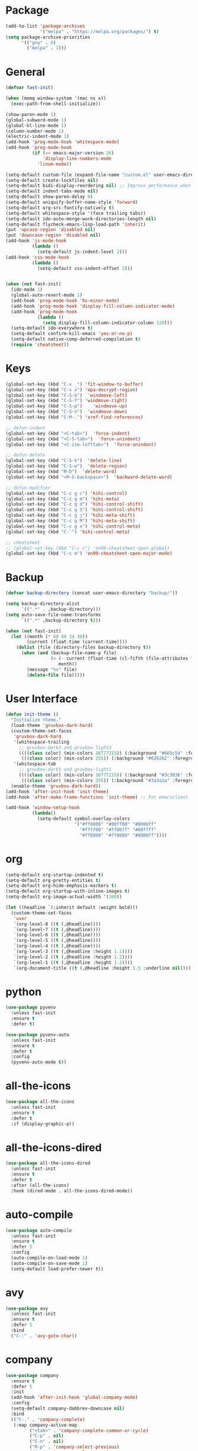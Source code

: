 * Package
#+BEGIN_SRC emacs-lisp
  (add-to-list 'package-archives
               '("melpa" . "https://melpa.org/packages/") t)
  (setq package-archive-priorities
        '(("gnu" . 0)
          ("melpa" . 1)))
#+END_SRC

* General
#+BEGIN_SRC emacs-lisp
  (defvar fast-init)

  (when (memq window-system '(mac ns x))
    (exec-path-from-shell-initialize))

  (show-paren-mode 1)
  (global-subword-mode 1)
  (global-hl-line-mode 1)
  (column-number-mode 1)
  (electric-indent-mode 1)
  (add-hook 'prog-mode-hook 'whitespace-mode)
  (add-hook 'prog-mode-hook
            (if (>= emacs-major-version 26)
                'display-line-numbers-mode
              'linum-mode))

  (setq-default custom-file (expand-file-name "custom.el" user-emacs-directory))
  (setq-default create-lockfiles nil)
  (setq-default bidi-display-reordering nil) ;; Improve performance when navigating long lines
  (setq-default indent-tabs-mode nil)
  (setq-default show-paren-delay 0)
  (setq-default uniquify-buffer-name-style 'forward)
  (setq-default org-src-fontify-natively t)
  (setq-default whitespace-style '(face trailing tabs))
  (setq-default ido-auto-merge-work-directories-length nil)
  (setq-default flycheck-emacs-lisp-load-path 'inherit)
  (put 'upcase-region 'disabled nil)
  (put 'downcase-region 'disabled nil)
  (add-hook 'js-mode-hook
            (lambda ()
              (setq-default js-indent-level 2)))
  (add-hook 'css-mode-hook
            (lambda ()
              (setq-default css-indent-offset 2)))


  (when (not fast-init)
    (ido-mode 1)
    (global-auto-revert-mode 1)
    (add-hook 'prog-mode-hook 'hs-minor-mode)
    (add-hook 'prog-mode-hook 'display-fill-column-indicator-mode)
    (add-hook 'prog-mode-hook
              (lambda ()
                (setq display-fill-column-indicator-column 120)))
    (setq-default ido-everywhere t)
    (setq-default confirm-kill-emacs 'yes-or-no-p)
    (setq-default native-comp-deferred-compilation t)
    (require 'cheatsheet))
#+END_SRC

* Keys
#+BEGIN_SRC emacs-lisp
  (global-set-key (kbd "C-x _") 'fit-window-to-buffer)
  (global-set-key (kbd "C-x x") 'epa-decrypt-region)
  (global-set-key (kbd "C-S-b")  'windmove-left)
  (global-set-key (kbd "C-S-f") 'windmove-right)
  (global-set-key (kbd "C-S-p")    'windmove-up)
  (global-set-key (kbd "C-S-n")  'windmove-down)
  (global-set-key (kbd "C-M-.") 'xref-find-references)

  ;; defun-indent
  (global-set-key (kbd "<C-tab>")  'force-indent)
  (global-set-key (kbd "<C-S-tab>")  'force-unindent)
  (global-set-key (kbd "<C-iso-lefttab>")  'force-unindent)

  ;; defun-delete
  (global-set-key (kbd "C-S-k")  'delete-line)
  (global-set-key (kbd "C-S-w")  'delete-region)
  (global-set-key (kbd "M-D")  'delete-word)
  (global-set-key (kbd "<M-S-backspace>")  'backward-delete-word)

  ;; defun-modifier
  (global-set-key (kbd "C-c g c") 'hihi-control)
  (global-set-key (kbd "C-c g m") 'hihi-meta)
  (global-set-key (kbd "C-c g d") 'hihi-control-shift)
  (global-set-key (kbd "C-c g S") 'hihi-control-shift)
  (global-set-key (kbd "C-c g j") 'hihi-meta-shift)
  (global-set-key (kbd "C-c g M") 'hihi-meta-shift)
  (global-set-key (kbd "C-c g x") 'hihi-control-meta)
  (global-set-key (kbd "C-'") 'hihi-control-meta)

  ;; cheatsheet
  ;; (global-set-key (kbd "C-c c") 'on99-cheatsheet-open-global)
  (global-set-key (kbd "C-c m") 'on99-cheatsheet-open-major-mode)
#+END_SRC

* Backup
#+BEGIN_SRC emacs-lisp
  (defvar backup-directory (concat user-emacs-directory "backup/"))

  (setq backup-directory-alist
        `((".*" . ,backup-directory)))
  (setq auto-save-file-name-transforms
        `((".*" ,backup-directory t)))

  (when (not fast-init)
    (let ((month (* 60 60 24 30))
          (current (float-time (current-time))))
      (dolist (file (directory-files backup-directory t))
        (when (and (backup-file-name-p file)
                   (> (- current (float-time (cl-fifth (file-attributes file))))
                      month))
          (message "%s" file)
          (delete-file file)))))
#+END_SRC

* User Interface
#+BEGIN_SRC emacs-lisp
  (defun init-theme ()
    "Initialize theme."
    (load-theme 'gruvbox-dark-hard)
    (custom-theme-set-faces
     'gruvbox-dark-hard
     '(whitespace-trailing
       ;; gruvbox-dark3 and gruvbox-light3
       ((((class color) (min-colors 16777215)) (:background "#665c54" :foreground "#bdae93"))
        (((class color) (min-colors 255)) (:background "#626262" :foregroune "#a8a8a8"))))
     '(whitespace-tab
       ;; gruvbox-dark1 and gruvbox-light1
       ((((class color) (min-colors 16777215)) (:background "#3c3836" :foreground "#ebdbb2"))
        (((class color) (min-colors 255)) (:background "#3a3a3a" :foregroune "#ffdfaf")))))
    (enable-theme 'gruvbox-dark-hard))
  (add-hook 'after-init-hook 'init-theme)
  (add-hook 'after-make-frame-functions 'init-theme) ;; For emacsclient

  (add-hook 'window-setup-hook
            (lambda()
              (setq-default symbol-overlay-colors
                            '("#ff0000" "#00ff00" "#0000ff"
                              "#ffff00" "#ff00ff" "#00ffff"
                              "#ff8000" "#ff0080" "#0080ff"))))
#+END_SRC

* org
#+BEGIN_SRC emacs-lisp
  (setq-default org-startup-indented t)
  (setq-default org-pretty-entities t)
  (setq-default org-hide-emphasis-markers t)
  (setq-default org-startup-with-inline-images t)
  (setq-default org-image-actual-width '(300))

  (let ((headline `(:inherit default :weight bold)))
    (custom-theme-set-faces
     'user
     `(org-level-8 ((t (,@headline))))
     `(org-level-7 ((t (,@headline))))
     `(org-level-6 ((t (,@headline))))
     `(org-level-5 ((t (,@headline))))
     `(org-level-4 ((t (,@headline))))
     `(org-level-3 ((t (,@headline :height 1.1))))
     `(org-level-2 ((t (,@headline :height 1.2))))
     `(org-level-1 ((t (,@headline :height 1.3))))
     `(org-document-title ((t (,@headline :height 1.5 :underline nil))))))
#+END_SRC

* python
#+begin_src emacs-lisp
  (use-package pyvenv
    :unless fast-init
    :ensure t
    :defer t)

  (use-package pyvenv-auto
    :unless fast-init
    :ensure t
    :defer t
    :config
    (pyvenv-auto-mode t))
#+end_src

* all-the-icons
#+BEGIN_SRC emacs-lisp
  (use-package all-the-icons
    :unless fast-init
    :ensure t
    :defer t
    :if (display-graphic-p))
#+END_SRC

* all-the-icons-dired
#+BEGIN_SRC emacs-lisp
  (use-package all-the-icons-dired
    :unless fast-init
    :ensure t
    :defer t
    :after (all-the-icons)
    :hook (dired-mode . all-the-icons-dired-mode))
#+END_SRC

* auto-compile
#+BEGIN_SRC emacs-lisp
  (use-package auto-compile
    :unless fast-init
    :ensure t
    :defer 5
    :config
    (auto-compile-on-load-mode 1)
    (auto-compile-on-save-mode 1)
    (setq-default load-prefer-newer t))
#+END_SRC

* avy
#+BEGIN_SRC emacs-lisp
  (use-package avy
    :unless fast-init
    :ensure t
    :defer 5
    :bind
    ("C-:" . 'avy-goto-char))
#+END_SRC

* company
#+BEGIN_SRC emacs-lisp
  (use-package company
    :ensure t
    :defer 5
    :init
    (add-hook 'after-init-hook 'global-company-mode)
    :config
    (setq-default company-dabbrev-downcase nil)
    :bind
    (("C-." . 'company-complete)
     (:map company-active-map
           ("<tab>" . 'company-complete-common-or-cycle)
           ("C-p" . nil)
           ("C-n" . nil)
           ("M-p" . 'company-select-previous)
           ("M-n" . 'company-select-next)
           ("C-h" . 'company-show-doc-buffer))
     (:map company-search-map
           ("<tab>" . 'company-complete-common-or-cycle)
           ("C-p" . nil)
           ("C-n" . nil)
           ("M-p" . 'company-select-previous)
           ("M-n" . 'company-select-next)
           ("C-h" . 'company-show-doc-buffer)))
    :custom
    (company-idle-delay 1))
#+END_SRC

* company-box
#+BEGIN_SRC emacs-lisp
  (use-package company-box
    :unless fast-init
    :hook (company-mode . company-box-mode)
    :after (company))
#+END_SRC

* company-flx
#+BEGIN_SRC emacs-lisp
  (use-package company-flx
    :disabled
    :ensure t
    :config
    (company-flx-mode 1)
    :after (company))
#+END_SRC

* company-web
#+BEGIN_SRC emacs-lisp
  (use-package company-web
    :unless fast-init
    :ensure t
    :after (company))
#+END_SRC

* dashboard
#+begin_src emacs-lisp
  (use-package dashboard
    :unless fast-init
    :ensure t
    :config
    (dashboard-setup-startup-hook)
    (setq dashboard-items '((recents  . 5)
                            (projects . 5))))
#+end_src

* dockerfile-mode
#+BEGIN_SRC emacs-lisp
  (use-package dockerfile-mode
    :ensure t
    :defer t)
#+END_SRC

* elisp-benchmarks
#+begin_src emacs-lisp
  (use-package elisp-benchmarks
    :unless fast-init
    :ensure t
    :defer t)
#+end_src

* emojify
#+BEGIN_SRC emacs-lisp
  (use-package emojify
    :disabled
    :ensure t
    :defer t
    :init
    (add-hook 'after-init-hook 'global-emojify-mode)
    :config
    (setq-default emojify-emoji-styles '(unicode)))
#+END_SRC

* exec-path-from-shell
#+BEGIN_SRC emacs-lisp
  (use-package exec-path-from-shell
    :ensure t)
#+END_SRC

* eyebrowse
#+BEGIN_SRC emacs-lisp
  (use-package eyebrowse
    :unless fast-init
    :ensure t
    :config
    (eyebrowse-mode 1))
#+END_SRC

* flx-ido
#+BEGIN_SRC emacs-lisp
  (use-package flx-ido
    :unless fast-init
    :ensure t
    :config
    (flx-ido-mode 1))
#+END_SRC

* flycheck
#+BEGIN_SRC emacs-lisp
  (use-package flycheck
    :unless fast-init
    :ensure t
    :defer t
    :init
    (add-hook 'after-init-hook 'global-flycheck-mode))
#+END_SRC

* git-gutter
#+BEGIN_SRC emacs-lisp
  (use-package git-gutter
    :ensure t
    :config
    (global-git-gutter-mode 1))
#+END_SRC

* go-mode
#+BEGIN_SRC emacs-lisp
  (use-package go-mode
    :ensure t
    :defer t)
#+END_SRC

* gruvbox-theme
#+begin_src emacs-lisp
  (use-package gruvbox-theme
    :ensure t
    :defer t)
#+end_src

* ido-completing-read+
#+BEGIN_SRC emacs-lisp
  (use-package ido-completing-read+
    :unless fast-init
    :ensure t
    :config
    (ido-ubiquitous-mode 1))
#+END_SRC

* ido-vertical-mode
#+BEGIN_SRC emacs-lisp
  (use-package ido-vertical-mode
    :unless fast-init
    :ensure t
    :config
    (ido-vertical-mode 1)
    (setq-default ido-vertical-show-count t))
#+END_SRC

* js2-mode
#+BEGIN_SRC emacs-lisp
  (use-package js2-mode
    :disabled
    :ensure t
    :defer t
    :config
    (setq js2-basic-offset 2))
#+END_SRC

* json-mode
#+begin_src emacs-lisp
  (use-package json-mode
    :ensure t
    :defer t)
#+end_src

* lsp-mode
#+BEGIN_SRC emacs-lisp
  (use-package lsp-mode
    :unless fast-init
    :ensure t
    :defer t
    :config
    (let ((map (make-sparse-keymap)))
      (define-key map (kbd "C-c l M-.") #'lsp-find-definition)
      (define-key map (kbd "C-c l C-M-.") #'lsp-find-references)
      (define-key map (kbd "C-c l d") #'lsp-ui-doc-glance)
      (define-key map (kbd "C-c l i") #'lsp-ui-peek-find-implementation)
      (define-key map (kbd "C-c l I") #'lsp-find-implementation)
      (push
       `(lsp-mode . ,map)
       minor-mode-map-alist))
    :custom
    (lsp-auto-guess-root nil)
    :hook
    ((js-mode . lsp) (js2-mode . lsp) (rjsx-mode . lsp) (python-mode . lsp) (web-mode . lsp) (css-mode . lsp)
     (java-mode . lsp) (sh-mode . lsp) (html-mode . lsp) (json-mode . lsp)))
  ;; pip install python-lsp-server
  ;; npm i -g typescript-language-server
  ;; npm i -g vscode-json-languageserver
  ;; npm install -g vscode-langservers-extracted
  ;; npm i -g bash-language-server

#+END_SRC

* lsp-ui
#+BEGIN_SRC emacs-lisp
  (use-package lsp-ui
    :unless fast-init
    :ensure t
    :defer t
    :config
    (define-key lsp-ui-mode-map [remap xref-find-definitions] #'lsp-ui-peek-find-definitions)
    (define-key lsp-ui-mode-map [remap xref-find-references] #'lsp-ui-peek-find-references)
    :custom
    (lsp-ui-sideline-enable nil)
    (lsp-ui-imenu-enable t)
    (lsp-ui-peek-always-show t)
    (lsp-ui-doc-enable nil))
#+END_SRC

* magit
#+BEGIN_SRC emacs-lisp
  (use-package magit
    :unless fast-init
    :ensure t
    :defer t
    :config
    (magit-define-popup-switch 'magit-commit-popup ?E
      "Allow empty message" "--allow-empty-message")
    (setq-default magit-completing-read-function 'magit-ido-completing-read)
    :bind
    ("C-x g" . 'magit-status))
#+END_SRC

* markdown-mode
#+begin_src emacs-lisp
  (use-package markdown-mode
    :ensure t
    :defer t)
#+end_src

* neotree
#+BEGIN_SRC emacs-lisp
  (use-package neotree
    :unless fast-init
    :ensure t
    :defer t
    :config
    (setq-default neo-smart-open t)
    :bind
    ([f8] . 'neotree-toggle))
#+END_SRC

* org-superstar
#+BEGIN_SRC emacs-lisp
  (use-package org-superstar
    :ensure t
    :defer t
    :custom
    (org-superstar-remove-leading-stars t)
    :hook ((org-mode . org-superstar-mode)))
#+END_SRC

* paredit
#+BEGIN_SRC emacs-lisp
  (use-package paredit
    :ensure t
    :defer t
    :hook
    ((emacs-lisp-mode . enable-paredit-mode)
     (eval-expression-minibuffer-setup . enable-paredit-mode)
     (ielm-mode . enable-paredit-mode)
     (lisp-mode . enable-paredit-mode)
     (lisp-interaction-mode . enable-paredit-mode)
     (scheme-mode . enable-paredit-mode)))
#+END_SRC

* php-mode
#+BEGIN_SRC emacs-lisp
  (use-package php-mode
    :ensure t
    :defer t)
#+END_SRC

* popper
#+begin_src emacs-lisp
  (use-package popper
    :unless fast-init
    :ensure t
    :defer t
    :bind
    (("C-`" . popper-toggle-latest)
     ("C-c o o" . popper-cycle)
     ("C-c o c" . popper-toggle-type))
    :init
    (setq popper-reference-buffers
          '("\\*Messages\\*"
            "Output\\*$"
            "\\*Async Shell Command\\*"
            "\\*scratch\\*"
            "error\\*$"
            "errors\\*$"
            "^\\*eshell.*" eshell-mode
            "^\\*shell.*" shell-mode
            "^\\*term.*" term-mode
            "^\\*vterm.*" vterm-mode
            "^\\*Python.*" inferior-python-mode
            help-mode
            compilation-mode))
    (setq popper-window-height 20)
    (setq popper-group-function #'popper-group-by-projectile)
    (popper-mode +1)
    (popper-echo-mode +1)
    :after (projectile))
#+end_src

* projectile
#+BEGIN_SRC emacs-lisp
  (use-package projectile
    :unless fast-init
    :ensure t
    :defer t
    :config
    (projectile-mode 1)
    (setq-default projectile-indexing-method 'hybrid)
    (add-to-list 'projectile-globally-ignored-directories "node_modules")
    :bind
    ("C-c p" . 'projectile-command-map))
#+END_SRC

* pug-mode
#+BEGIN_SRC emacs-lisp
  (use-package pug-mode
    :ensure t
    :defer t
    :config
    (setq pug-tab-width 2)
    (setq indent-tabs-mode t))
#+END_SRC

* rjsx-mode
#+BEGIN_SRC emacs-lisp
  (use-package rjsx-mode
    :disabled
    :ensure t
    :defer t
    :config
    (when (< emacs-major-version 27)
      (add-to-list 'auto-mode-alist '("\\.js\\'" . rjsx-mode))
      (add-to-list 'auto-mode-alist '("\\.jsx\\'" . rjsx-mode))))
#+END_SRC

* solarized-theme
#+begin_src emacs-lisp
  (use-package solarized-theme
    :disabled
    :ensure t
    :defer t)
#+end_src

* symbol-overlay
#+BEGIN_SRC emacs-lisp
  (use-package symbol-overlay
    :ensure t
    :defer 5
    :config
    (setq-default symbol-overlay-map nil)
    :bind
    (("C-;" . 'symbol-overlay-put)
     ("C->" . 'symbol-overlay-jump-next)
     ("C-<" . 'symbol-overlay-jump-prev)
     ([(meta f3)] . 'symbol-overlay-query-replace)))
#+END_SRC

* undo-tree
#+begin_src emacs-lisp
  (use-package undo-tree
    :if (<= emacs-major-version 28)
    :defer 5
    :bind
    ((:map undo-tree-map
           ("C-x u" . 'undo-tree-visualize)
           ("C-x r u" . nil)
           ("C-x r U" . nil)))
    :ensure t)
#+end_src

* vterm
#+begin_src emacs-lisp
  (use-package vterm
    :if (and (string-equal system-type "gnu/linux") (not fast-init))
    :ensure t
    :defer t)
#+end_src

* vundo
#+BEGIN_SRC emacs-lisp
  (use-package vundo
    :if (>= emacs-major-version 28)
    :defer 5
    :bind
    (("C-x u" . 'vundo))
    :ensure t)
#+END_SRC

* web-mode
#+BEGIN_SRC emacs-lisp
  (use-package web-mode
    :ensure t
    :defer t
    :config
    (setq-default web-mode-enable-current-element-highlight t)
    (setq-default web-mode-enable-auto-indentation nil)
    (setq-default web-mode-enable-engine-detection t)
    (setq-default web-mode-markup-indent-offset 2)
    (setq-default web-mode-markup-indent-offset 2)
    (setq-default web-mode-css-indent-offset 2)
    (setq-default web-mode-code-indent-offset 2)
    (setq-default web-mode-engines-alist '(("django" . "\\.jinja2\\'")))
    :mode
    ("\\.phtml\\'" "\\.tpl\\'"  "\\.[agj]sp\\'"  "\\.as[cp]x\\'"  "\\.erb\\'"  "\\.mustache\\'"  "\\.djhtml\\'"
    "\\.html?\\'"  "\\.xml\\'" "\\.jinja2\\'" ))
#+END_SRC

* which-key
#+begin_src emacs-lisp
  (use-package which-key
    :unless fast-init
    :ensure t
    :defer 1
    :init
    (setq which-key-show-early-on-C-h t)
    (setq which-key-idle-delay 100000)
    (setq which-key-idle-secondary-delay 0.05)
    :config
    (which-key-mode 1)
    (which-key-setup-side-window-right-bottom))
#+end_src

* yaml-mode
#+BEGIN_SRC emacs-lisp
  (use-package yaml-mode
    :ensure t
    :defer 5)
#+END_SRC

* yasnippet
#+BEGIN_SRC emacs-lisp
  (use-package yasnippet
    :unless fast-init
    :ensure t
    :defer t
    :hook ((emacs-lisp-mode . yas-minor-mode) (js-mode . yas-minor-mode) (python-mode . yas-minor-mode)
           (org-mode . yas-minor-mode))
    :bind (:map yas-minor-mode-map
                ("C-i" . nil) ;; Only <tab> should expand, C-i should not
                ("C-," . 'yas-expand)))
#+END_SRC

* yasnippet-snippets
#+BEGIN_SRC emacs-lisp
  (use-package yasnippet-snippets
    :unless fast-init
    :ensure t
    :defer t)
#+END_SRC
